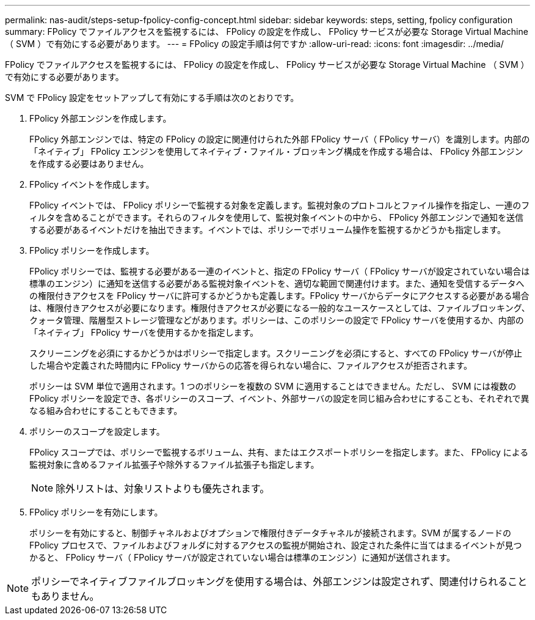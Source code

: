 ---
permalink: nas-audit/steps-setup-fpolicy-config-concept.html 
sidebar: sidebar 
keywords: steps, setting, fpolicy configuration 
summary: FPolicy でファイルアクセスを監視するには、 FPolicy の設定を作成し、 FPolicy サービスが必要な Storage Virtual Machine （ SVM ）で有効にする必要があります。 
---
= FPolicy の設定手順は何ですか
:allow-uri-read: 
:icons: font
:imagesdir: ../media/


[role="lead"]
FPolicy でファイルアクセスを監視するには、 FPolicy の設定を作成し、 FPolicy サービスが必要な Storage Virtual Machine （ SVM ）で有効にする必要があります。

SVM で FPolicy 設定をセットアップして有効にする手順は次のとおりです。

. FPolicy 外部エンジンを作成します。
+
FPolicy 外部エンジンでは、特定の FPolicy の設定に関連付けられた外部 FPolicy サーバ（ FPolicy サーバ）を識別します。内部の「ネイティブ」 FPolicy エンジンを使用してネイティブ・ファイル・ブロッキング構成を作成する場合は、 FPolicy 外部エンジンを作成する必要はありません。

. FPolicy イベントを作成します。
+
FPolicy イベントでは、 FPolicy ポリシーで監視する対象を定義します。監視対象のプロトコルとファイル操作を指定し、一連のフィルタを含めることができます。それらのフィルタを使用して、監視対象イベントの中から、 FPolicy 外部エンジンで通知を送信する必要があるイベントだけを抽出できます。イベントでは、ポリシーでボリューム操作を監視するかどうかも指定します。

. FPolicy ポリシーを作成します。
+
FPolicy ポリシーでは、監視する必要がある一連のイベントと、指定の FPolicy サーバ（ FPolicy サーバが設定されていない場合は標準のエンジン）に通知を送信する必要がある監視対象イベントを、適切な範囲で関連付けます。また、通知を受信するデータへの権限付きアクセスを FPolicy サーバに許可するかどうかも定義します。FPolicy サーバからデータにアクセスする必要がある場合は、権限付きアクセスが必要になります。権限付きアクセスが必要になる一般的なユースケースとしては、ファイルブロッキング、クォータ管理、階層型ストレージ管理などがあります。ポリシーは、このポリシーの設定で FPolicy サーバを使用するか、内部の「ネイティブ」 FPolicy サーバを使用するかを指定します。

+
スクリーニングを必須にするかどうかはポリシーで指定します。スクリーニングを必須にすると、すべての FPolicy サーバが停止した場合や定義された時間内に FPolicy サーバからの応答を得られない場合に、ファイルアクセスが拒否されます。

+
ポリシーは SVM 単位で適用されます。1 つのポリシーを複数の SVM に適用することはできません。ただし、 SVM には複数の FPolicy ポリシーを設定でき、各ポリシーのスコープ、イベント、外部サーバの設定を同じ組み合わせにすることも、それぞれで異なる組み合わせにすることもできます。

. ポリシーのスコープを設定します。
+
FPolicy スコープでは、ポリシーで監視するボリューム、共有、またはエクスポートポリシーを指定します。また、 FPolicy による監視対象に含めるファイル拡張子や除外するファイル拡張子も指定します。

+
[NOTE]
====
除外リストは、対象リストよりも優先されます。

====
. FPolicy ポリシーを有効にします。
+
ポリシーを有効にすると、制御チャネルおよびオプションで権限付きデータチャネルが接続されます。SVM が属するノードの FPolicy プロセスで、ファイルおよびフォルダに対するアクセスの監視が開始され、設定された条件に当てはまるイベントが見つかると、 FPolicy サーバ（ FPolicy サーバが設定されていない場合は標準のエンジン）に通知が送信されます。



[NOTE]
====
ポリシーでネイティブファイルブロッキングを使用する場合は、外部エンジンは設定されず、関連付けられることもありません。

====